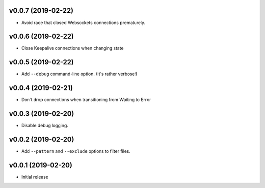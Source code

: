 v0.0.7 (2019-02-22)
~~~~~~~~~~~~~~~~~~~

* Avoid race that closed Websockets connections prematurely.

v0.0.6 (2019-02-22)
~~~~~~~~~~~~~~~~~~~

* Close Keepalive connections when changing state

v0.0.5 (2019-02-22)
~~~~~~~~~~~~~~~~~~~

* Add ``--debug`` command-line option. (It's rather verbose!)

v0.0.4 (2019-02-21)
~~~~~~~~~~~~~~~~~~~

* Don't drop connections when transitioning from Waiting to Error

v0.0.3 (2019-02-20)
~~~~~~~~~~~~~~~~~~~

* Disable debug logging.

v0.0.2 (2019-02-20)
~~~~~~~~~~~~~~~~~~~

* Add ``--pattern`` and ``--exclude`` options to filter files.

v0.0.1 (2019-02-20)
~~~~~~~~~~~~~~~~~~~

* Initial release
